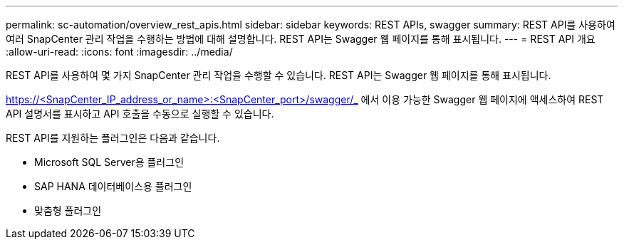 ---
permalink: sc-automation/overview_rest_apis.html 
sidebar: sidebar 
keywords: REST APIs, swagger 
summary: REST API를 사용하여 여러 SnapCenter 관리 작업을 수행하는 방법에 대해 설명합니다. REST API는 Swagger 웹 페이지를 통해 표시됩니다. 
---
= REST API 개요
:allow-uri-read: 
:icons: font
:imagesdir: ../media/


[role="lead"]
REST API를 사용하여 몇 가지 SnapCenter 관리 작업을 수행할 수 있습니다. REST API는 Swagger 웹 페이지를 통해 표시됩니다.

https://<SnapCenter_IP_address_or_name>:<SnapCenter_port>/swagger/_ 에서 이용 가능한 Swagger 웹 페이지에 액세스하여 REST API 설명서를 표시하고 API 호출을 수동으로 실행할 수 있습니다.

REST API를 지원하는 플러그인은 다음과 같습니다.

* Microsoft SQL Server용 플러그인
* SAP HANA 데이터베이스용 플러그인
* 맞춤형 플러그인

